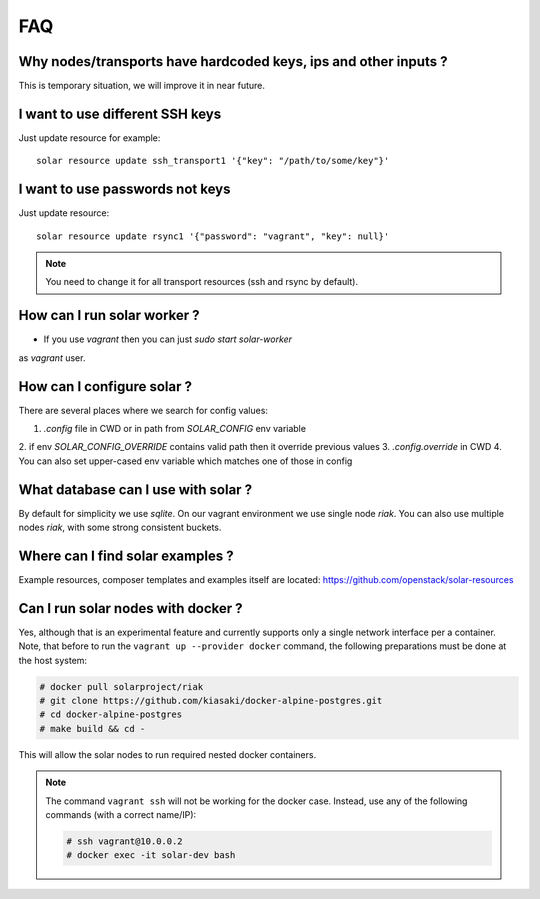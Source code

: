 .. _faq:


FAQ
===


.. _faq_hardcoded_params:

Why nodes/transports have hardcoded keys, ips and other inputs ?
--------------------------------------------------------------

This is temporary situation, we will improve it in near future.

.. _faq_different_ssh_keys:

I want to use different SSH keys
----------------------------

Just update resource for example::

    solar resource update ssh_transport1 '{"key": "/path/to/some/key"}'

I want to use passwords not keys
--------------------------------

Just update resource::

    solar resource update rsync1 '{"password": "vagrant", "key": null}'

.. note::

   You need to change it for all transport resources (ssh and rsync by default).


How can I run solar worker ?
-----------------------------------

- If you use `vagrant` then you can just `sudo start solar-worker`
as `vagrant` user.

How can I configure solar ?
---------------------------

There are several places where we search for config values:

1. `.config` file in CWD or in path from `SOLAR_CONFIG` env variable
2. if env `SOLAR_CONFIG_OVERRIDE` contains valid path then it override previous
values
3. `.config.override` in CWD
4. You can also set upper-cased env variable which matches one of those in
config

.. _faq_what_database:

What database can I use with solar ?
------------------------------------

By default for simplicity we use `sqlite`. On our vagrant environment we use
single node `riak`.
You can also use multiple nodes `riak`, with some strong consistent buckets.

.. _faq_solar_examples:

Where can I find solar examples ?
---------------------------------

Example resources, composer templates and examples itself are located:
https://github.com/openstack/solar-resources

.. _faq_solar_docker:

Can I run solar nodes with docker ?
-----------------------------------

Yes, although that is an experimental feature and currently supports only
a single network interface per a container. Note, that before to run the
``vagrant up --provider docker`` command, the following preparations must be
done at the host system:

.. code-block:: bash

  # docker pull solarproject/riak
  # git clone https://github.com/kiasaki/docker-alpine-postgres.git
  # cd docker-alpine-postgres
  # make build && cd -

This will allow the solar nodes to run required nested docker containers.

.. note ::
  The command ``vagrant ssh`` will not be working for the docker case.
  Instead, use any of the following commands (with a correct name/IP):

  .. code-block:: bash

    # ssh vagrant@10.0.0.2
    # docker exec -it solar-dev bash
